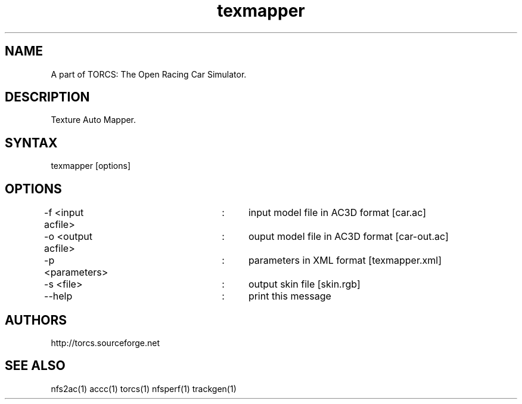 .TH "texmapper" "1" "1.3.7" "Dmitriy A. Perlow aka DAP-DarkneSS" ""
.SH "NAME"
A part of TORCS: The Open Racing Car Simulator.
.br
.SH "DESCRIPTION"
Texture Auto Mapper.
.br
.SH "SYNTAX"
texmapper [options]
.br
.SH "OPTIONS"
-f <input acfile>	:	input model file in AC3D format [car.ac]
.br
-o <output acfile>	:	ouput model file in AC3D format [car-out.ac]
.br
-p <parameters>	:	parameters in XML format [texmapper.xml]
.br
-s <file>			:	output skin file [skin.rgb]
.br
--help			:	print this message
.br
.SH "AUTHORS"
http://torcs.sourceforge.net
.br
.SH "SEE ALSO"
nfs2ac(1) accc(1) torcs(1) nfsperf(1) trackgen(1)
.br
